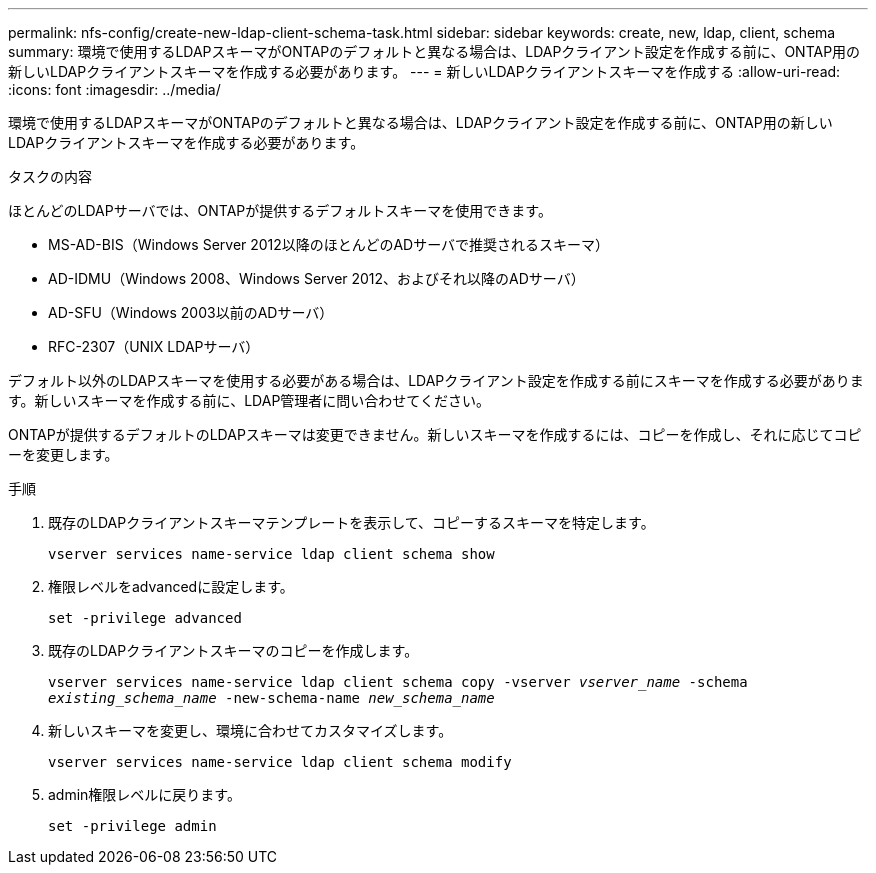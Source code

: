---
permalink: nfs-config/create-new-ldap-client-schema-task.html 
sidebar: sidebar 
keywords: create, new, ldap, client, schema 
summary: 環境で使用するLDAPスキーマがONTAPのデフォルトと異なる場合は、LDAPクライアント設定を作成する前に、ONTAP用の新しいLDAPクライアントスキーマを作成する必要があります。 
---
= 新しいLDAPクライアントスキーマを作成する
:allow-uri-read: 
:icons: font
:imagesdir: ../media/


[role="lead"]
環境で使用するLDAPスキーマがONTAPのデフォルトと異なる場合は、LDAPクライアント設定を作成する前に、ONTAP用の新しいLDAPクライアントスキーマを作成する必要があります。

.タスクの内容
ほとんどのLDAPサーバでは、ONTAPが提供するデフォルトスキーマを使用できます。

* MS-AD-BIS（Windows Server 2012以降のほとんどのADサーバで推奨されるスキーマ）
* AD-IDMU（Windows 2008、Windows Server 2012、およびそれ以降のADサーバ）
* AD-SFU（Windows 2003以前のADサーバ）
* RFC-2307（UNIX LDAPサーバ）


デフォルト以外のLDAPスキーマを使用する必要がある場合は、LDAPクライアント設定を作成する前にスキーマを作成する必要があります。新しいスキーマを作成する前に、LDAP管理者に問い合わせてください。

ONTAPが提供するデフォルトのLDAPスキーマは変更できません。新しいスキーマを作成するには、コピーを作成し、それに応じてコピーを変更します。

.手順
. 既存のLDAPクライアントスキーマテンプレートを表示して、コピーするスキーマを特定します。
+
`vserver services name-service ldap client schema show`

. 権限レベルをadvancedに設定します。
+
`set -privilege advanced`

. 既存のLDAPクライアントスキーマのコピーを作成します。
+
`vserver services name-service ldap client schema copy -vserver _vserver_name_ -schema _existing_schema_name_ -new-schema-name _new_schema_name_`

. 新しいスキーマを変更し、環境に合わせてカスタマイズします。
+
`vserver services name-service ldap client schema modify`

. admin権限レベルに戻ります。
+
`set -privilege admin`



